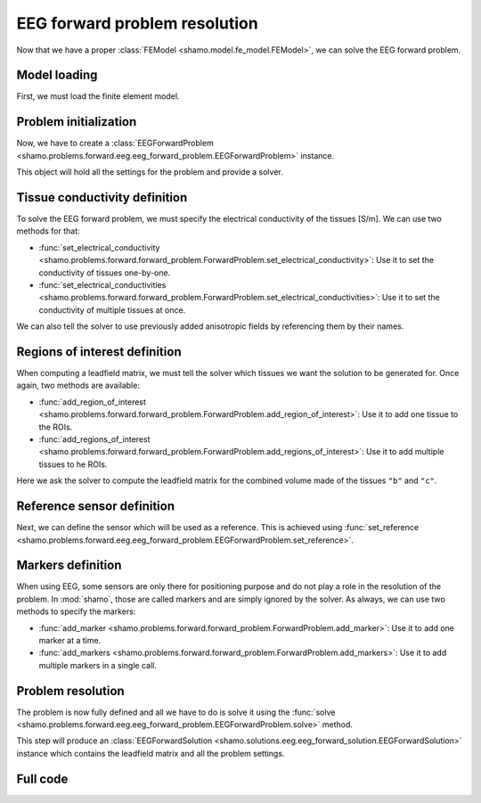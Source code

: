 EEG forward problem resolution
==============================

Now that we have a proper :class:`FEModel <shamo.model.fe_model.FEModel>`, we can solve the EEG forward problem.

Model loading
-------------

First, we must load the finite element model.

.. code-block:: python
    :linenos:

    from shamo import FEModel
    
    model = FEModel.load("./example_model/example_model.json")

Problem initialization
----------------------

Now, we have to create a :class:`EEGForwardProblem <shamo.problems.forward.eeg.eeg_forward_problem.EEGForwardProblem>` instance.

.. code-block:: python
    :linenos:

    from shamo import EEGForwardProblem
    
    problem = EEGForwardProblem()

This object will hold all the settings for the problem and provide a solver.

Tissue conductivity definition
------------------------------

To solve the EEG forward problem, we must specify the electrical conductivity of the tissues [S/m].
We can use two methods for that:

- :func:`set_electrical_conductivity <shamo.problems.forward.forward_problem.ForwardProblem.set_electrical_conductivity>`: Use it to set the conductivity of tissues one-by-one.
- :func:`set_electrical_conductivities <shamo.problems.forward.forward_problem.ForwardProblem.set_electrical_conductivities>`: Use it to set the conductivity of multiple tissues at once.

.. code-block:: python
    :linenos:

    problem.set_electrical_conductivity("a", 1.0)
    sigmas = {"b": 0.5, "c": 0.25}
    problem.set_electrical_conductivities(sigmas, {"b": "b_anisotropy"})

We can also tell the solver to use previously added anisotropic fields by referencing them by their names.

Regions of interest definition
------------------------------

When computing a leadfield matrix, we must tell the solver which tissues we want the solution to be generated for.
Once again, two methods are available:

- :func:`add_region_of_interest <shamo.problems.forward.forward_problem.ForwardProblem.add_region_of_interest>`: Use it to add one tissue to the ROIs.
- :func:`add_regions_of_interest <shamo.problems.forward.forward_problem.ForwardProblem.add_regions_of_interest>`: Use it to add multiple tissues to he ROIs.

.. code-block:: python
    :linenos:
    
    problem.add_regions_of_interest(["b", "c"])

Here we ask the solver to compute the leadfield matrix for the combined volume made of the tissues ``"b"`` and ``"c"``.

Reference sensor definition
---------------------------

Next, we can define the sensor which will be used as a reference. This is achieved using :func:`set_reference <shamo.problems.forward.eeg.eeg_forward_problem.EEGForwardProblem.set_reference>`.

.. code-block:: python
    :linenos:
    
    problem.set_reference("A")

Markers definition
------------------

When using EEG, some sensors are only there for positioning purpose and do not play a role in the resolution of the problem.
In :mod:`shamo`, those are called markers and are simply ignored by the solver.
As always, we can use two methods to specify the markers:

- :func:`add_marker <shamo.problems.forward.forward_problem.ForwardProblem.add_marker>`: Use it to add one marker at a time.
- :func:`add_markers <shamo.problems.forward.forward_problem.ForwardProblem.add_markers>`: Use it to add multiple markers in a single call.

.. code-block:: python
    :linenos:
    
    problem.add_markers(["C", "G"])

Problem resolution
------------------

The problem is now fully defined and all we have to do is solve it using the :func:`solve <shamo.problems.forward.eeg.eeg_forward_problem.EEGForwardProblem.solve>` method.

.. code-block:: python
    :linenos:
    
    solution = problem.solve("example_leadfield", ".", model)

This step will produce an :class:`EEGForwardSolution <shamo.solutions.eeg.eeg_forward_solution.EEGForwardSolution>` instance which contains the leadfield matrix and all the problem settings.

Full code
---------

.. code-block:: python
    :linenos:
    
    from shamo import FEModel, EEGForwardProblem
    
    # Model loading
    model = FEModel.load("./example_model/example_model.json")
    
    # Problem initialization
    problem = EEGForwardProblem()
    
    # Tissue conductivity definition
    problem.set_electrical_conductivity("a", 1.0)
    sigmas = {"b": 0.5, "c": 0.25}
    problem.set_electrical_conductivities(sigmas, {"b": "b_anisotropy"})
    
    # Regions of interest definition
    problem.add_regions_of_interest(["b", "c"])
    
    # Reference sensor definition
    problem.set_reference("A")
    
    # Markers definition
    problem.add_markers(["C", "G"])
    
    # Problem resolution
    solution = problem.solve("example_leadfield", ".", model)